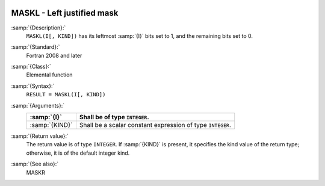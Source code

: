  .. _maskl:

MASKL - Left justified mask
***************************

.. index:: MASKL

.. index:: mask, left justified

:samp:`{Description}:`
  ``MASKL(I[, KIND])`` has its leftmost :samp:`{I}` bits set to 1, and the
  remaining bits set to 0.

:samp:`{Standard}:`
  Fortran 2008 and later

:samp:`{Class}:`
  Elemental function

:samp:`{Syntax}:`
  ``RESULT = MASKL(I[, KIND])``

:samp:`{Arguments}:`
  ==============  =============================================
  :samp:`{I}`     Shall be of type ``INTEGER``.
  ==============  =============================================
  :samp:`{KIND}`  Shall be a scalar constant expression of type
                  ``INTEGER``.
  ==============  =============================================

:samp:`{Return value}:`
  The return value is of type ``INTEGER``. If :samp:`{KIND}` is present, it
  specifies the kind value of the return type; otherwise, it is of the
  default integer kind.

:samp:`{See also}:`
  MASKR

